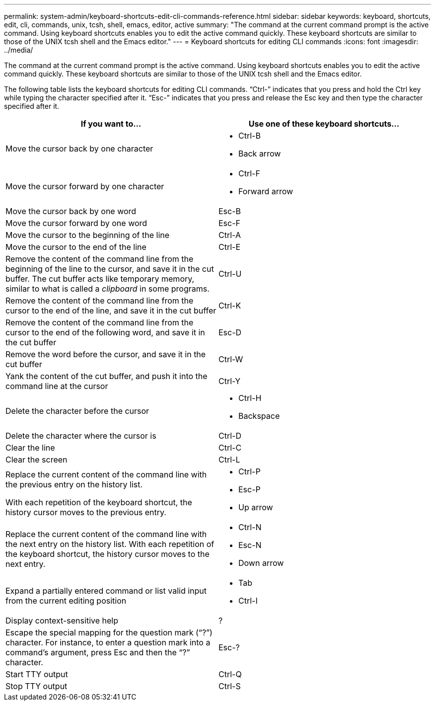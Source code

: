 ---
permalink: system-admin/keyboard-shortcuts-edit-cli-commands-reference.html
sidebar: sidebar
keywords: keyboard, shortcuts, edit, cli, commands, unix, tcsh, shell, emacs, editor, active
summary: "The command at the current command prompt is the active command. Using keyboard shortcuts enables you to edit the active command quickly. These keyboard shortcuts are similar to those of the UNIX tcsh shell and the Emacs editor."
---
= Keyboard shortcuts for editing CLI commands
:icons: font
:imagesdir: ../media/

[.lead]
The command at the current command prompt is the active command. Using keyboard shortcuts enables you to edit the active command quickly. These keyboard shortcuts are similar to those of the UNIX tcsh shell and the Emacs editor.

The following table lists the keyboard shortcuts for editing CLI commands. "`Ctrl-`" indicates that you press and hold the Ctrl key while typing the character specified after it. "`Esc-`" indicates that you press and release the Esc key and then type the character specified after it.

[cols="4a,4a", options="header"]
|===
| If you want to...| Use one of these keyboard shortcuts...
|
Move the cursor back by one character
|
* Ctrl-B
* Back arrow

|
Move the cursor forward by one character
|
* Ctrl-F
* Forward arrow
|
Move the cursor back by one word
|
Esc-B
|
Move the cursor forward by one word
|
Esc-F
|
Move the cursor to the beginning of the line
|
Ctrl-A
|
Move the cursor to the end of the line
|
Ctrl-E
|
Remove the content of the command line from the beginning of the line to the cursor, and save it in the cut buffer. The cut buffer acts like temporary memory, similar to what is called a _clipboard_ in some programs.

|
Ctrl-U
|
Remove the content of the command line from the cursor to the end of the line, and save it in the cut buffer
|
Ctrl-K
|
Remove the content of the command line from the cursor to the end of the following word, and save it in the cut buffer
|
Esc-D
|
Remove the word before the cursor, and save it in the cut buffer
|
Ctrl-W
|
Yank the content of the cut buffer, and push it into the command line at the cursor
|
Ctrl-Y
|
Delete the character before the cursor
|
* Ctrl-H
* Backspace
|
Delete the character where the cursor is
|
Ctrl-D
|
Clear the line
|
Ctrl-C
|
Clear the screen
|
Ctrl-L
|
Replace the current content of the command line with the previous entry on the history list.

With each repetition of the keyboard shortcut, the history cursor moves to the previous entry.

|
* Ctrl-P
* Esc-P
* Up arrow
|
Replace the current content of the command line with the next entry on the history list. With each repetition of the keyboard shortcut, the history cursor moves to the next entry.

|
* Ctrl-N
* Esc-N
* Down arrow

|
Expand a partially entered command or list valid input from the current editing position
|
* Tab
* Ctrl-I
|
Display context-sensitive help
|
?
|
Escape the special mapping for the question mark ("`?`") character. For instance, to enter a question mark into a command's argument, press Esc and then the "`?`" character.

|
Esc-?
|
Start TTY output
|
Ctrl-Q
|
Stop TTY output
|
Ctrl-S
|===

//2025-2-5, ghint-1263
